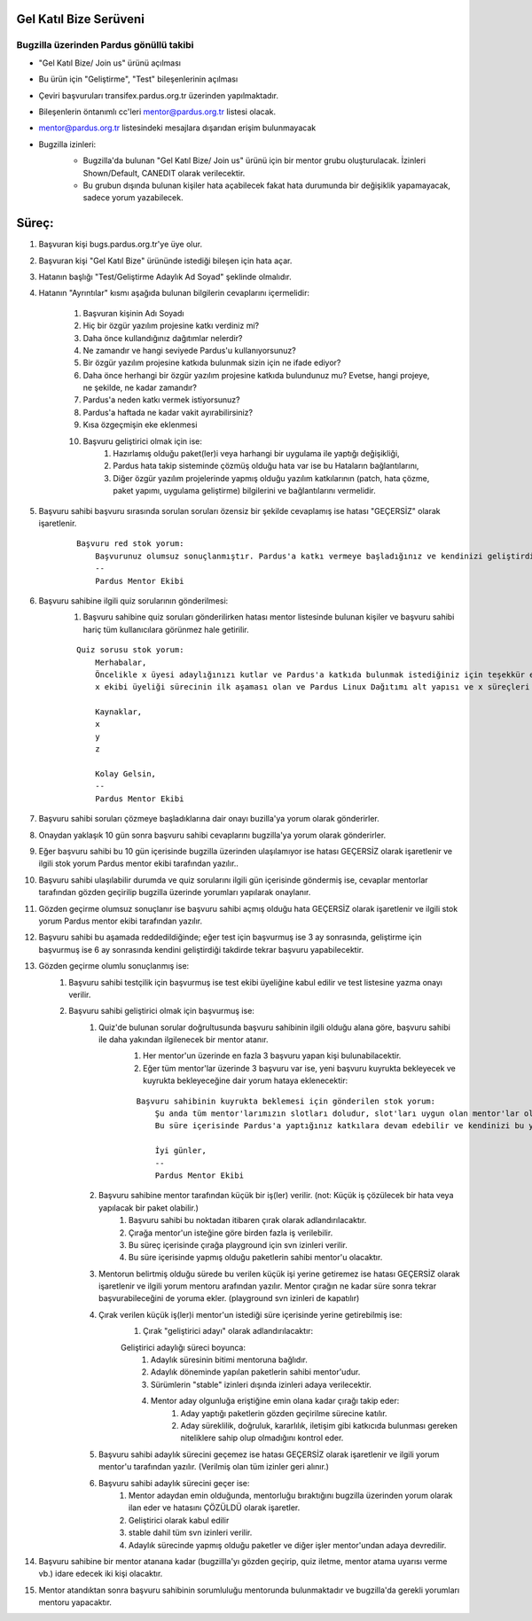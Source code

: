 Gel Katıl Bize Serüveni
=======================

Bugzilla üzerinden Pardus gönüllü takibi
----------------------------------------
- "Gel Katıl Bize/ Join us" ürünü açılması
- Bu ürün için "Geliştirme", "Test" bileşenlerinin açılması
- Çeviri başvuruları transifex.pardus.org.tr üzerinden yapılmaktadır.
- Bileşenlerin öntanımlı cc'leri mentor@pardus.org.tr listesi olacak.
- mentor@pardus.org.tr listesindeki mesajlara dışarıdan erişim bulunmayacak
- Bugzilla izinleri:
    - Bugzilla'da bulunan "Gel Katıl Bize/ Join us" ürünü için bir mentor grubu oluşturulacak. İzinleri Shown/Default, CANEDIT olarak verilecektir.
    - Bu grubun dışında bulunan kişiler hata açabilecek fakat hata durumunda bir değişiklik yapamayacak, sadece yorum yazabilecek.

    ..  image:: mentoring.png

Süreç:
======
#. Başvuran kişi bugs.pardus.org.tr'ye üye olur.
#. Başvuran kişi "Gel Katıl Bize" ürününde istediği bileşen için hata açar.
#. Hatanın başlığı "Test/Geliştirme Adaylık Ad Soyad" şeklinde olmalıdır.
#. Hatanın "Ayrıntılar" kısmı aşağıda bulunan bilgilerin cevaplarını içermelidir:

    #. Başvuran kişinin Adı Soyadı
    #. Hiç bir özgür yazılım projesine katkı verdiniz mi?
    #. Daha önce kullandığınız dağıtımlar nelerdir?
    #. Ne zamandır ve hangi seviyede Pardus'u kullanıyorsunuz?
    #. Bir özgür yazılım projesine katkıda bulunmak sizin için ne ifade ediyor?
    #. Daha önce herhangi bir özgür yazılım projesine katkıda bulundunuz mu? Evetse, hangi projeye, ne şekilde, ne kadar zamandır?
    #. Pardus'a neden katkı vermek istiyorsunuz?
    #. Pardus'a haftada ne kadar vakit ayırabilirsiniz?
    #. Kısa özgeçmişin eke eklenmesi
    #. Başvuru geliştirici olmak için ise:
        #. Hazırlamış olduğu paket(ler)i veya harhangi bir uygulama ile yaptığı değişikliği,
        #. Pardus hata takip sisteminde çözmüş olduğu hata var ise bu Hataların bağlantılarını,
        #. Diğer özgür yazılım projelerinde yapmış olduğu yazılım katkılarının (patch, hata çözme, paket yapımı, uygulama geliştirme) bilgilerini ve bağlantılarını vermelidir.
#. Başvuru sahibi başvuru sırasında sorulan soruları özensiz bir şekilde cevaplamış ise hatası "GEÇERSİZ" olarak işaretlenir.

    ::

        Başvuru red stok yorum:
            Başvurunuz olumsuz sonuçlanmıştır. Pardus'a katkı vermeye başladığınız ve kendinizi geliştirdiğiniz takdirde yaklaşık x ay sonra tekrar başvuruda bulunabilirsiniz.
            --
            Pardus Mentor Ekibi

#. Başvuru sahibine ilgili quiz sorularının gönderilmesi:
    #. Başvuru sahibine quiz soruları gönderilirken hatası mentor listesinde bulunan kişiler ve başvuru sahibi hariç tüm kullanıcılara görünmez hale getirilir.

    ::

        Quiz sorusu stok yorum:
            Merhabalar,
            Öncelikle x üyesi adaylığınızı kutlar ve Pardus'a katkıda bulunmak istediğiniz için teşekkür ederiz.
            x ekibi üyeliği sürecinin ilk aşaması olan ve Pardus Linux Dağıtımı alt yapısı ve x süreçleri ile ilgili bilgilendirici nitelikte sorulara sahip olan sınavımızı ekte bulabilirsiniz.

            Kaynaklar,
            x
            y
            z

            Kolay Gelsin,
            --
            Pardus Mentor Ekibi

#. Başvuru sahibi soruları çözmeye başladıklarına dair onayı buzilla'ya yorum olarak gönderirler.
#. Onaydan yaklaşık 10 gün sonra başvuru sahibi cevaplarını bugzilla'ya yorum olarak gönderirler.
#. Eğer başvuru sahibi bu 10 gün içerisinde bugzilla üzerinden ulaşılamıyor ise hatası GEÇERSİZ olarak işaretlenir ve ilgili stok yorum Pardus mentor ekibi tarafından yazılır..
#. Başvuru sahibi ulaşılabilir durumda ve quiz sorularını ilgili gün içerisinde göndermiş ise, cevaplar mentorlar tarafından gözden geçirilip bugzilla üzerinde yorumları yapılarak onaylanır.
#. Gözden geçirme olumsuz sonuçlanır ise başvuru sahibi açmış olduğu hata GEÇERSİZ olarak işaretlenir ve ilgili stok yorum Pardus mentor ekibi tarafından yazılır.
#. Başvuru sahibi bu aşamada reddedildiğinde; eğer test için başvurmuş ise 3 ay sonrasında, geliştirme için başvurmuş ise 6 ay sonrasında kendini geliştirdiği takdirde tekrar başvuru yapabilecektir.
#. Gözden geçirme olumlu sonuçlanmış ise:
    #. Başvuru sahibi testçilik için başvurmuş ise test ekibi üyeliğine kabul edilir ve test listesine yazma onayı verilir.
    #. Başvuru sahibi geliştirici olmak için başvurmuş ise:
        #. Quiz'de bulunan sorular doğrultusunda başvuru sahibinin ilgili olduğu alana göre, başvuru sahibi ile daha yakından ilgilenecek bir mentor atanır.
            #. Her mentor'un üzerinde en fazla 3 başvuru yapan kişi bulunabilacektir.
            #. Eğer tüm mentor'lar üzerinde 3 başvuru var ise, yeni başvuru kuyrukta bekleyecek ve kuyrukta bekleyeceğine dair yorum hataya eklenecektir:

            ::

                Başvuru sahibinin kuyrukta beklemesi için gönderilen stok yorum:
                    Şu anda tüm mentor'larımızın slotları doludur, slot'ları uygun olan mentor'lar oluştuğunda size geri dönüş yapılacaktır.
                    Bu süre içerisinde Pardus'a yaptığınız katkılara devam edebilir ve kendinizi bu yönde daha fazla geliştirebilir ve mentor sürecinizi kısaltabilirsiniz.

                    İyi günler,
                    --
                    Pardus Mentor Ekibi

        #. Başvuru sahibine mentor tarafından küçük bir iş(ler) verilir. (not: Küçük iş çözülecek bir hata veya yapılacak bir paket olabilir.)
            #. Başvuru sahibi bu noktadan itibaren çırak olarak adlandırılacaktır.
            #. Çırağa mentor'un isteğine göre birden fazla iş verilebilir.
            #. Bu süreç içerisinde çırağa playground için svn izinleri verilir.
            #. Bu süre içerisinde yapmış olduğu paketlerin sahibi mentor'u olacaktır.
        #.  Mentorun belirtmiş olduğu sürede bu verilen küçük işi yerine getiremez ise hatası GEÇERSİZ olarak işaretlenir ve ilgili yorum mentoru arafından yazılır. Mentor çırağın ne kadar süre sonra tekrar başvurabileceğini de yoruma ekler. (playground svn izinleri de kapatılır)
        #. Çırak verilen küçük iş(ler)i mentor'un istediği süre içerisinde yerine getirebilmiş ise:
            #. Çırak "geliştirici adayı" olarak adlandırılacaktır:

            Geliştirici adaylığı süreci boyunca:
                #. Adaylık süresinin bitimi mentoruna bağlıdır.
                #. Adaylık döneminde yapılan paketlerin sahibi mentor'udur.
                #. Sürümlerin "stable" izinleri dışında izinleri adaya verilecektir.
                #. Mentor aday olgunluğa eriştiğine emin olana kadar çırağı takip eder:
                    #. Aday yaptığı paketlerin gözden geçirilme sürecine katılır.
                    #. Aday süreklilik, doğruluk, kararlılık, iletişim gibi katkıcıda bulunması gereken niteliklere sahip olup olmadığını kontrol eder.
        #. Başvuru sahibi adaylık sürecini geçemez ise hatası GEÇERSİZ olarak işaretlenir ve ilgili yorum mentor'u tarafından yazılır. (Verilmiş olan tüm izinler geri alınır.)
        #. Başvuru sahibi adaylık sürecini geçer ise:
            #. Mentor adaydan emin olduğunda, mentorluğu bıraktığını bugzilla üzerinden yorum olarak ilan eder ve hatasını ÇÖZÜLDÜ olarak işaretler.
            #. Geliştirici olarak kabul edilir
            #. stable dahil tüm svn izinleri verilir.
            #. Adaylık sürecinde yapmış olduğu paketler ve diğer işler mentor'undan adaya devredilir.

#. Başvuru sahibine bir mentor atanana kadar (bugzillla'yı gözden geçirip, quiz iletme, mentor atama uyarısı verme vb.) idare edecek iki kişi olacaktır.
#. Mentor atandıktan sonra başvuru sahibinin sorumluluğu mentorunda bulunmaktadır ve bugzilla'da gerekli yorumları mentoru yapacaktır.
